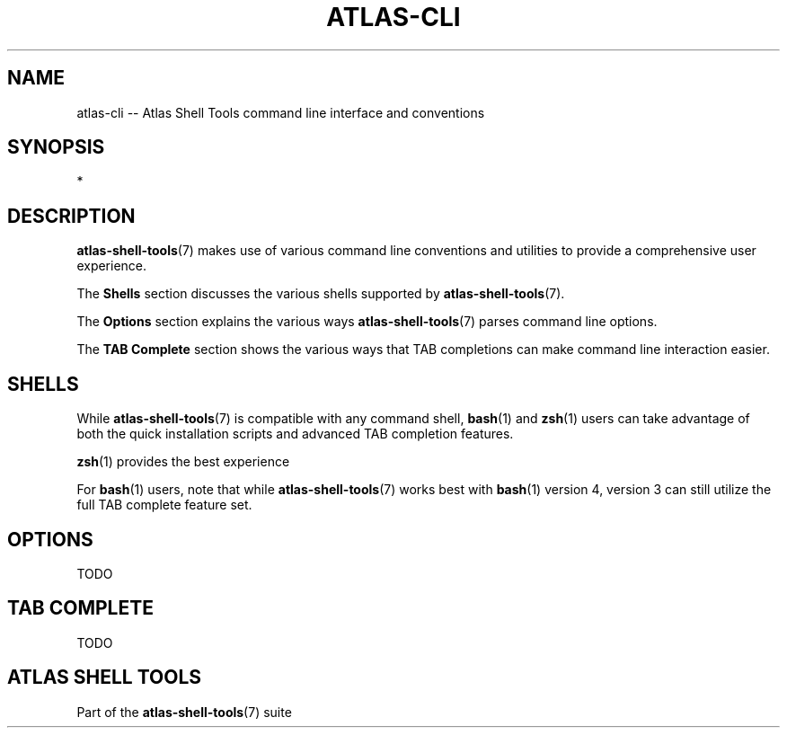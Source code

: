 .\"     Title: atlas-cli
.\"    Author: Lucas Cram
.\"    Source: atlas-shell-tools 0.0.1
.\"  Language: English
.\"
.TH "ATLAS-CLI" "7" "1 December 2018" "atlas\-shell\-tools 0\&.0\&.1" "Atlas Shell Tools Manual"
.\" -----------------------------------------------------------------
.\" * Define some portability stuff
.\" -----------------------------------------------------------------
.ie \n(.g .ds Aq \(aq
.el       .ds Aq '
.\" -----------------------------------------------------------------
.\" * set default formatting
.\" -----------------------------------------------------------------
.\" disable hyphenation
.nh
.\" disable justification (adjust text to left margin only)
.ad l
.\" -----------------------------------------------------------------
.\" * MAIN CONTENT STARTS HERE *
.\" -----------------------------------------------------------------

.SH "NAME"
.sp
atlas\-cli \-\- Atlas Shell Tools command line interface and conventions

.SH "SYNOPSIS"
*

.SH "DESCRIPTION"
.sp
\fBatlas\-shell\-tools\fR(7) makes use of various command line conventions and
utilities to provide a comprehensive user experience.

The \fBShells\fR section discusses the various shells supported by \fBatlas\-shell\-tools\fR(7).

The \fBOptions\fR section explains the various ways \fBatlas\-shell\-tools\fR(7) parses
command line options.

The \fBTAB Complete\fR section shows the various ways that TAB completions can make command
line interaction easier.

.SH "SHELLS"
.sp
While \fBatlas\-shell\-tools\fR(7) is compatible with any command shell, \fBbash\fR(1) and
\fBzsh\fR(1) users can take advantage of both the quick installation scripts and advanced TAB
completion features.

\fBzsh\fR(1) provides the best experience

For \fBbash\fR(1) users, note that while \fBatlas\-shell\-tools\fR(7) works best with \fBbash\fR(1)
version 4, version 3 can still utilize the full TAB complete feature set.

.SH "OPTIONS"
.sp
TODO

.SH "TAB COMPLETE"
.sp
TODO

.SH "ATLAS SHELL TOOLS"
.sp
Part of the \fBatlas\-shell\-tools\fR(7) suite
